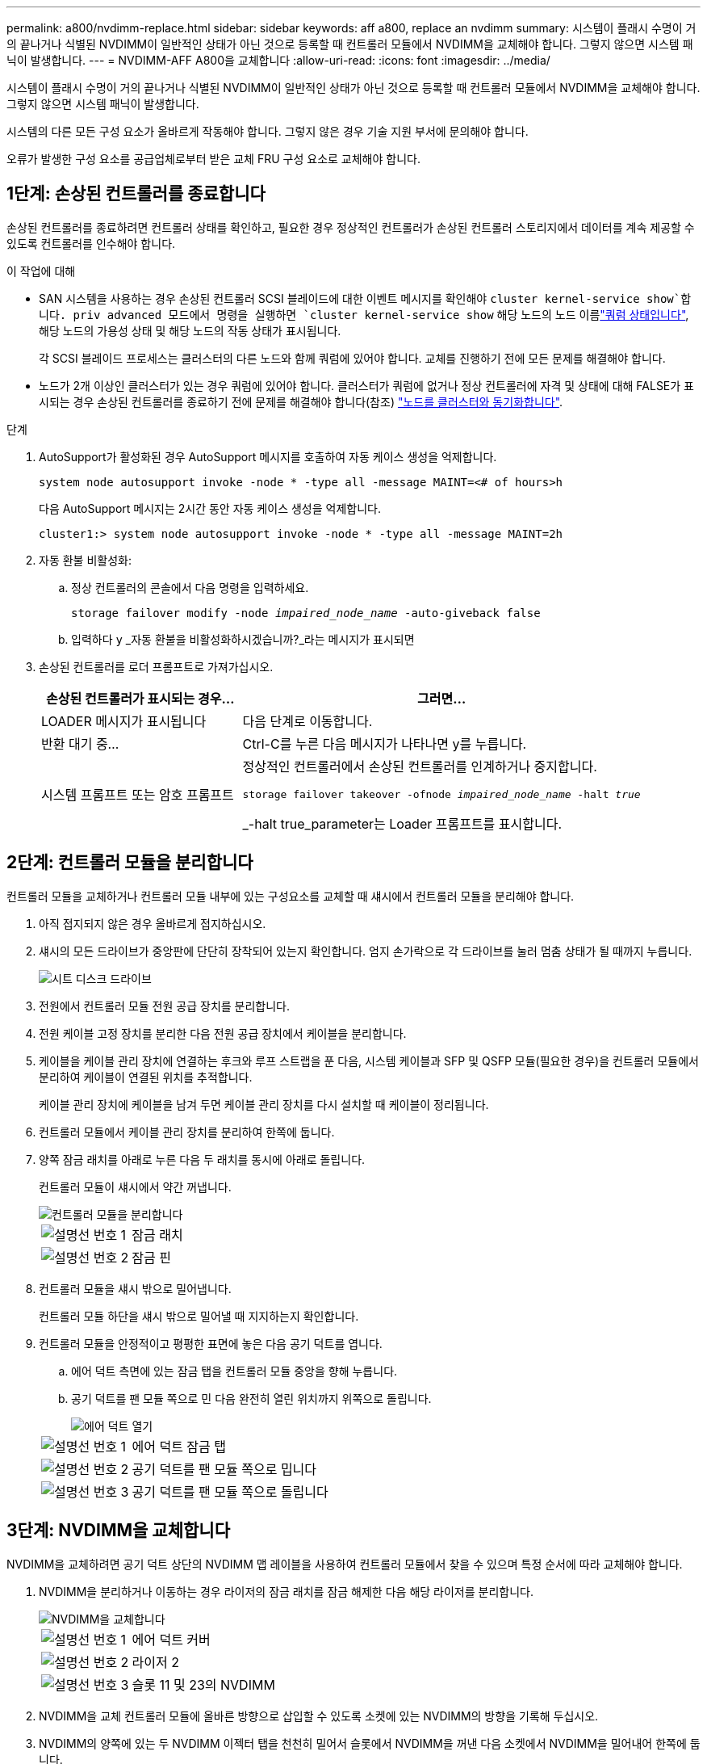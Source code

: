 ---
permalink: a800/nvdimm-replace.html 
sidebar: sidebar 
keywords: aff a800, replace an nvdimm 
summary: 시스템이 플래시 수명이 거의 끝나거나 식별된 NVDIMM이 일반적인 상태가 아닌 것으로 등록할 때 컨트롤러 모듈에서 NVDIMM을 교체해야 합니다. 그렇지 않으면 시스템 패닉이 발생합니다. 
---
= NVDIMM-AFF A800을 교체합니다
:allow-uri-read: 
:icons: font
:imagesdir: ../media/


[role="lead"]
시스템이 플래시 수명이 거의 끝나거나 식별된 NVDIMM이 일반적인 상태가 아닌 것으로 등록할 때 컨트롤러 모듈에서 NVDIMM을 교체해야 합니다. 그렇지 않으면 시스템 패닉이 발생합니다.

시스템의 다른 모든 구성 요소가 올바르게 작동해야 합니다. 그렇지 않은 경우 기술 지원 부서에 문의해야 합니다.

오류가 발생한 구성 요소를 공급업체로부터 받은 교체 FRU 구성 요소로 교체해야 합니다.



== 1단계: 손상된 컨트롤러를 종료합니다

손상된 컨트롤러를 종료하려면 컨트롤러 상태를 확인하고, 필요한 경우 정상적인 컨트롤러가 손상된 컨트롤러 스토리지에서 데이터를 계속 제공할 수 있도록 컨트롤러를 인수해야 합니다.

.이 작업에 대해
* SAN 시스템을 사용하는 경우 손상된 컨트롤러 SCSI 블레이드에 대한 이벤트 메시지를 확인해야  `cluster kernel-service show`합니다. priv advanced 모드에서 명령을 실행하면 `cluster kernel-service show` 해당 노드의 노드 이름link:https://docs.netapp.com/us-en/ontap/system-admin/display-nodes-cluster-task.html["쿼럼 상태입니다"], 해당 노드의 가용성 상태 및 해당 노드의 작동 상태가 표시됩니다.
+
각 SCSI 블레이드 프로세스는 클러스터의 다른 노드와 함께 쿼럼에 있어야 합니다. 교체를 진행하기 전에 모든 문제를 해결해야 합니다.

* 노드가 2개 이상인 클러스터가 있는 경우 쿼럼에 있어야 합니다. 클러스터가 쿼럼에 없거나 정상 컨트롤러에 자격 및 상태에 대해 FALSE가 표시되는 경우 손상된 컨트롤러를 종료하기 전에 문제를 해결해야 합니다(참조) link:https://docs.netapp.com/us-en/ontap/system-admin/synchronize-node-cluster-task.html?q=Quorum["노드를 클러스터와 동기화합니다"^].


.단계
. AutoSupport가 활성화된 경우 AutoSupport 메시지를 호출하여 자동 케이스 생성을 억제합니다.
+
`system node autosupport invoke -node * -type all -message MAINT=<# of hours>h`

+
다음 AutoSupport 메시지는 2시간 동안 자동 케이스 생성을 억제합니다.

+
`cluster1:> system node autosupport invoke -node * -type all -message MAINT=2h`

. 자동 환불 비활성화:
+
.. 정상 컨트롤러의 콘솔에서 다음 명령을 입력하세요.
+
`storage failover modify -node _impaired_node_name_ -auto-giveback false`

.. 입력하다 `y` _자동 환불을 비활성화하시겠습니까?_라는 메시지가 표시되면


. 손상된 컨트롤러를 로더 프롬프트로 가져가십시오.
+
[cols="1,2"]
|===
| 손상된 컨트롤러가 표시되는 경우... | 그러면... 


 a| 
LOADER 메시지가 표시됩니다
 a| 
다음 단계로 이동합니다.



 a| 
반환 대기 중...
 a| 
Ctrl-C를 누른 다음 메시지가 나타나면 y를 누릅니다.



 a| 
시스템 프롬프트 또는 암호 프롬프트
 a| 
정상적인 컨트롤러에서 손상된 컨트롤러를 인계하거나 중지합니다.

`storage failover takeover -ofnode _impaired_node_name_ -halt _true_`

_-halt true_parameter는 Loader 프롬프트를 표시합니다.

|===




== 2단계: 컨트롤러 모듈을 분리합니다

컨트롤러 모듈을 교체하거나 컨트롤러 모듈 내부에 있는 구성요소를 교체할 때 섀시에서 컨트롤러 모듈을 분리해야 합니다.

. 아직 접지되지 않은 경우 올바르게 접지하십시오.
. 섀시의 모든 드라이브가 중앙판에 단단히 장착되어 있는지 확인합니다. 엄지 손가락으로 각 드라이브를 눌러 멈춤 상태가 될 때까지 누릅니다.
+
image::../media/drw_a800_drive_seated_IEOPS-960.svg[시트 디스크 드라이브]

. 전원에서 컨트롤러 모듈 전원 공급 장치를 분리합니다.
. 전원 케이블 고정 장치를 분리한 다음 전원 공급 장치에서 케이블을 분리합니다.
. 케이블을 케이블 관리 장치에 연결하는 후크와 루프 스트랩을 푼 다음, 시스템 케이블과 SFP 및 QSFP 모듈(필요한 경우)을 컨트롤러 모듈에서 분리하여 케이블이 연결된 위치를 추적합니다.
+
케이블 관리 장치에 케이블을 남겨 두면 케이블 관리 장치를 다시 설치할 때 케이블이 정리됩니다.

. 컨트롤러 모듈에서 케이블 관리 장치를 분리하여 한쪽에 둡니다.
. 양쪽 잠금 래치를 아래로 누른 다음 두 래치를 동시에 아래로 돌립니다.
+
컨트롤러 모듈이 섀시에서 약간 꺼냅니다.

+
image::../media/drw_a800_pcm_remove.png[컨트롤러 모듈을 분리합니다]

+
[cols="1,4"]
|===


 a| 
image:../media/icon_round_1.png["설명선 번호 1"]
 a| 
잠금 래치



 a| 
image:../media/icon_round_2.png["설명선 번호 2"]
 a| 
잠금 핀

|===
. 컨트롤러 모듈을 섀시 밖으로 밀어냅니다.
+
컨트롤러 모듈 하단을 섀시 밖으로 밀어낼 때 지지하는지 확인합니다.

. 컨트롤러 모듈을 안정적이고 평평한 표면에 놓은 다음 공기 덕트를 엽니다.
+
.. 에어 덕트 측면에 있는 잠금 탭을 컨트롤러 모듈 중앙을 향해 누릅니다.
.. 공기 덕트를 팬 모듈 쪽으로 민 다음 완전히 열린 위치까지 위쪽으로 돌립니다.
+
image::../media/drw_a800_open_air_duct.png[에어 덕트 열기]



+
[cols="1,4"]
|===


 a| 
image:../media/icon_round_1.png["설명선 번호 1"]
 a| 
에어 덕트 잠금 탭



 a| 
image:../media/icon_round_2.png["설명선 번호 2"]
 a| 
공기 덕트를 팬 모듈 쪽으로 밉니다



 a| 
image:../media/icon_round_3.png["설명선 번호 3"]
 a| 
공기 덕트를 팬 모듈 쪽으로 돌립니다

|===




== 3단계: NVDIMM을 교체합니다

NVDIMM을 교체하려면 공기 덕트 상단의 NVDIMM 맵 레이블을 사용하여 컨트롤러 모듈에서 찾을 수 있으며 특정 순서에 따라 교체해야 합니다.

. NVDIMM을 분리하거나 이동하는 경우 라이저의 잠금 래치를 잠금 해제한 다음 해당 라이저를 분리합니다.
+
image::../media/drw_A800_nvdimm_replace_ieops-1953.svg[NVDIMM을 교체합니다]

+
[cols="1,4"]
|===


 a| 
image:../media/icon_round_1.png["설명선 번호 1"]
 a| 
에어 덕트 커버



 a| 
image:../media/icon_round_2.png["설명선 번호 2"]
 a| 
라이저 2



 a| 
image:../media/icon_round_3.png["설명선 번호 3"]
 a| 
슬롯 11 및 23의 NVDIMM

|===
. NVDIMM을 교체 컨트롤러 모듈에 올바른 방향으로 삽입할 수 있도록 소켓에 있는 NVDIMM의 방향을 기록해 두십시오.
. NVDIMM의 양쪽에 있는 두 NVDIMM 이젝터 탭을 천천히 밀어서 슬롯에서 NVDIMM을 꺼낸 다음 소켓에서 NVDIMM을 밀어내어 한쪽에 둡니다.
+

NOTE: NVDIMM 회로 보드의 구성 요소에 압력이 가해질 수 있으므로 NVDIMM의 가장자리를 조심스럽게 잡습니다.

. 정전기 방지 포장용 백에서 교체용 NVDIMM을 꺼내고 NVDIMM을 모서리에 맞춰 잡은 다음 슬롯에 맞춥니다.
+
NVDIMM의 핀 사이의 노치가 소켓의 탭과 일직선이 되어야 합니다.

. NVDIMM을 설치할 슬롯을 찾습니다.
. NVDIMM을 슬롯에 똑바로 삽입합니다.
+
NVDIMM은 슬롯에 단단히 장착되지만 쉽게 장착할 수 있습니다. 그렇지 않은 경우 NVDIMM을 슬롯에 재정렬하고 다시 삽입합니다.

+

NOTE: NVDIMM이 균일하게 정렬되어 슬롯에 완전히 삽입되었는지 육안으로 검사합니다.

. 이젝터 탭이 NVDIMM 끝 부분의 노치 위에 끼워질 때까지 NVDIMM의 상단 가장자리를 조심스럽게 단단히 누릅니다.
. 컨트롤러 모듈에서 분리한 라이저를 모두 재설치합니다.
. 에어 덕트를 닫습니다.




== 4단계: 컨트롤러 모듈을 다시 설치하고 시스템을 부팅합니다

컨트롤러 모듈의 FRU를 교체한 후에는 컨트롤러 모듈을 다시 설치하고 재부팅해야 합니다.

. 아직 에어 덕트를 닫지 않은 경우 에어 덕트를 닫으십시오.
+
.. 공기 덕트를 컨트롤러 모듈로 끝까지 돌립니다.
.. 잠금 탭이 딸깍 소리가 날 때까지 공기 덕트를 라이저 쪽으로 밉니다.
.. 공기 덕트가 제대로 장착되고 제자리에 고정되었는지 확인합니다.
+
image::../media/drw_a700s_close_air_duct.png[에어 덕트를 닫으십시오]

+
[cols="1,4"]
|===


 a| 
image:../media/icon_round_1.png["설명선 번호 1"]
 a| 
잠금 탭



 a| 
image:../media/icon_round_2.png["설명선 번호 2"]
 a| 
슬라이드 플런저

|===


. 컨트롤러 모듈의 끝을 섀시의 입구에 맞춘 다음 컨트롤러 모듈을 반쯤 조심스럽게 시스템에 밀어 넣습니다.
+

NOTE: 지시가 있을 때까지 컨트롤러 모듈을 섀시에 완전히 삽입하지 마십시오.

. 필요에 따라 시스템을 다시 연결합니다.
+
미디어 컨버터(QSFP 또는 SFP)를 분리한 경우 광섬유 케이블을 사용하는 경우 다시 설치해야 합니다.

. 컨트롤러 모듈 재설치를 완료합니다.
+
.. 컨트롤러 모듈이 중앙판과 만나 완전히 장착될 때까지 섀시 안으로 단단히 밀어 넣습니다.
+
컨트롤러 모듈이 완전히 장착되면 잠금 래치가 상승합니다.

+

NOTE: 커넥터가 손상되지 않도록 컨트롤러 모듈을 섀시에 밀어 넣을 때 과도한 힘을 가하지 마십시오.

.. 잠금 래치를 위쪽으로 돌려 잠금 핀이 분리될 때까지 기울인 다음 잠금 위치로 내립니다.
.. 전원 코드를 전원 공급 장치에 연결하고 전원 케이블 잠금 칼러를 다시 설치한 다음 전원 공급 장치를 전원에 연결합니다.
+
전원이 복구되는 즉시 컨트롤러 모듈이 부팅되기 시작합니다. 부트 프로세스를 중단할 준비를 하십시오.

.. 아직 설치하지 않은 경우 케이블 관리 장치를 다시 설치하십시오.






== 4단계: 장애가 발생한 부품을 NetApp에 반환

키트와 함께 제공된 RMA 지침에 설명된 대로 오류가 발생한 부품을 NetApp에 반환합니다.  https://mysupport.netapp.com/site/info/rma["부품 반환 및 교체"]자세한 내용은 페이지를 참조하십시오.
